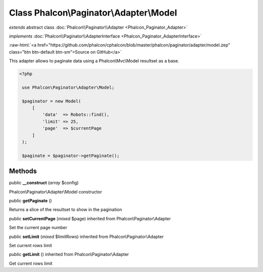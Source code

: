 Class **Phalcon\\Paginator\\Adapter\\Model**
============================================

*extends* abstract class :doc:`Phalcon\\Paginator\\Adapter <Phalcon_Paginator_Adapter>`

*implements* :doc:`Phalcon\\Paginator\\AdapterInterface <Phalcon_Paginator_AdapterInterface>`

.. role:: raw-html(raw)
   :format: html

:raw-html:`<a href="https://github.com/phalcon/cphalcon/blob/master/phalcon/paginator/adapter/model.zep" class="btn btn-default btn-sm">Source on GitHub</a>`

This adapter allows to paginate data using a Phalcon\\Mvc\\Model resultset as a base.  

.. code-block:: php

    <?php

     use Phalcon\Paginator\Adapter\Model;
    
     $paginator = new Model(
         [
             'data'  => Robots::find(),
             'limit' => 25,
             'page'  => $currentPage
         ]
     );
    
     $paginate = $paginator->getPaginate();



Methods
-------

public  **__construct** (*array* $config)

Phalcon\\Paginator\\Adapter\\Model constructor



public  **getPaginate** ()

Returns a slice of the resultset to show in the pagination



public  **setCurrentPage** (*mixed* $page) inherited from Phalcon\\Paginator\\Adapter

Set the current page number



public  **setLimit** (*mixed* $limitRows) inherited from Phalcon\\Paginator\\Adapter

Set current rows limit



public  **getLimit** () inherited from Phalcon\\Paginator\\Adapter

Get current rows limit



